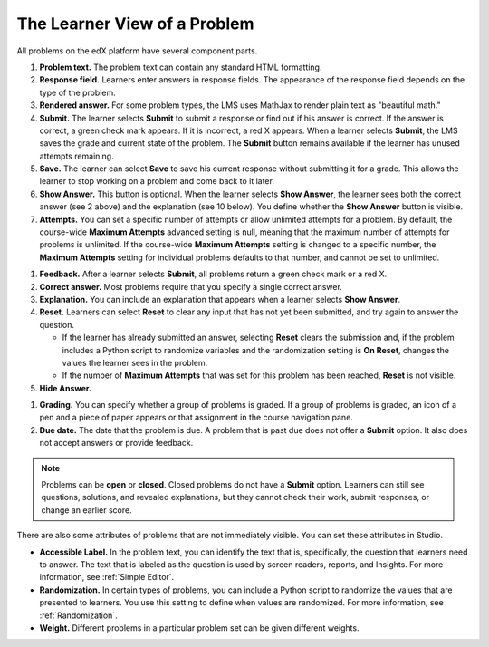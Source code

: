 .. _Section_learner_problem_view:

************************************
The Learner View of a Problem
************************************

All problems on the edX platform have several component parts.

.. this image needs updating
.. image:: ../../../shared/images/AnatomyOfExercise1.png
  :alt: A problem from a learner's point of view, with numbered callouts for
       elements of the problem.
  :width: 400

#. **Problem text.** The problem text can contain any standard HTML formatting.

#. **Response field.** Learners enter answers in response fields. The
   appearance of the response field depends on the type of the problem.

#. **Rendered answer.** For some problem types, the LMS uses MathJax to render
   plain text as "beautiful math."

#. **Submit.** The learner selects **Submit** to submit a response or find out if
   his answer is correct. If the answer is correct, a green check mark appears.
   If it is incorrect, a red X appears. When a learner selects **Submit**, the
   LMS saves the grade and current state of the problem. The **Submit** button remains available if the learner has unused attempts remaining.

#. **Save.** The learner can select **Save** to save his current response
   without submitting it for a grade. This allows the learner to stop working
   on a problem and come back to it later.

#. **Show Answer.** This button is optional. When the learner selects **Show
   Answer**, the learner sees both the correct answer (see 2 above) and the
   explanation (see 10 below). You define whether the **Show Answer** button is
   visible.

#. **Attempts.** You can set a specific number of attempts or allow unlimited
   attempts for a problem. By default, the course-wide **Maximum Attempts**
   advanced setting is null, meaning that the maximum number of attempts for
   problems is unlimited. If the course-wide **Maximum Attempts** setting is
   changed to a specific number, the **Maximum Attempts** setting for
   individual problems defaults to that number, and cannot be set to unlimited.

.. this image needs updating
   .. image:: ../../../shared/images/AnatomyOfExercise2.png
    :alt: A problem from a learner's point of view, with numbered callouts for
          attempts and showing the answer.
    :width: 500

#. **Feedback.** After a learner selects **Submit**, all problems return a
   green check mark or a red X.

#. **Correct answer.** Most problems require that you specify a single correct
   answer.

#. **Explanation.** You can include an explanation that appears when a learner
   selects **Show Answer**.

#. **Reset.** Learners can select **Reset** to clear any input that has not yet
   been submitted, and try again to answer the question.

   * If the learner has already submitted an answer, selecting **Reset** clears
     the submission and, if the problem includes a Python script to randomize
     variables and the randomization setting is **On Reset**, changes the
     values the learner sees in the problem.

   * If the number of **Maximum Attempts** that was set for this problem has
     been reached, **Reset** is not visible.

#. **Hide Answer.**

.. this image needs updating
   .. image:: ../../../shared/images/AnatomyOfExercise3.png
    :alt: A section and its subsections in the course navigation pane, with
        numbered callouts for the graded content icon and the due date.
    :width: 200

#. **Grading.** You can specify whether a group of problems is graded. If a
   group of problems is graded, an icon of a pen and a piece of paper appears
   or that assignment in the course navigation pane.

#. **Due date.** The date that the problem is due. A problem that is past due
   does not offer a **Submit** option. It also does not accept answers or
   provide feedback.

.. note:: Problems can be **open** or **closed**. Closed problems do not
          have a **Submit** option. Learners can still see questions, solutions,
          and revealed explanations, but they cannot check their work, submit
          responses, or change an earlier score.

There are also some attributes of problems that are not immediately
visible. You can set these attributes in Studio.

* **Accessible Label.** In the problem text, you can identify the text that is,
  specifically, the question that learners need to answer. The text that is
  labeled as the question is used by screen readers, reports, and Insights. For
  more information, see :ref:`Simple Editor`.

*  **Randomization.** In certain types of problems, you can include a Python
   script to randomize the values that are presented to learners. You use this
   setting to define when values are randomized. For more information, see
   :ref:`Randomization`.

*  **Weight.** Different problems in a particular problem set can be
   given different weights.
